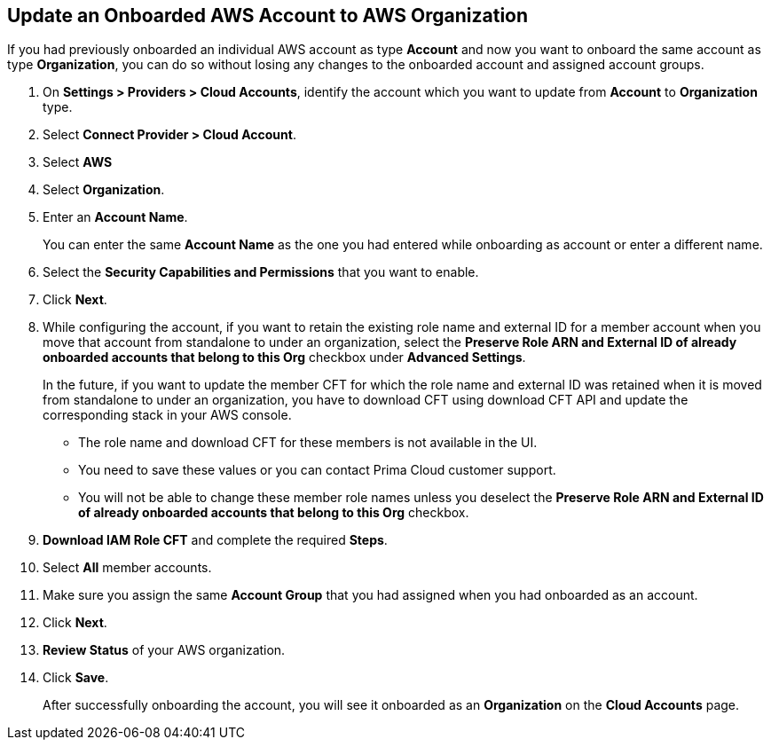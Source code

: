 :topic_type: task
[.task]

== Update an Onboarded AWS Account to AWS Organization

If you had previously onboarded an individual AWS account as type *Account* and now you want to onboard the same account as type *Organization*, you can do so without losing any changes to the onboarded account and assigned account groups.

[.procedure]
. On *Settings > Providers > Cloud Accounts*, identify the account which you want to update from *Account* to *Organization* type.
//+image::connect/aws-accnt-to-org-0-1.png[]

. Select *Connect Provider > Cloud Account*.

. Select *AWS*

. Select *Organization*.

. Enter an *Account Name*.
+
You can enter the same *Account Name* as the one you had entered while onboarding as account or enter a different name.

. Select the *Security Capabilities and Permissions* that you want to enable. 

. Click *Next*.

. While configuring the account, if you want to retain the existing role name and external ID for a member account when you move that account from standalone to under an organization, select the *Preserve Role ARN and External ID of already onboarded accounts that belong to this Org* checkbox under *Advanced Settings*.
+
In the future, if you want to update the member CFT for which the role name and external ID was retained when it is moved from standalone to under an organization, you have to download CFT using download CFT API and update the corresponding stack in your AWS console.
+
* The role name and download CFT for these members is not available in the UI.
* You need to save these values or you can contact Prima Cloud customer support.
* You will not be able to change these member role names unless you deselect the *Preserve Role ARN and External ID of already onboarded accounts that belong to this Org* checkbox.

. *Download IAM Role CFT* and complete the required *Steps*.

. Select *All* member accounts.

. Make sure you assign the same *Account Group* that you had assigned when you had onboarded as an account.

. Click *Next*.

. *Review Status* of your AWS organization.

. Click *Save*.
+
After successfully onboarding the account, you will see it onboarded as an *Organization* on the *Cloud Accounts* page.
//+image::connect/aws-accnt-to-org-0-6.png[]

//[NOTE]
//====
//Updating from an individual account to an *Organization* is not supported for *Agentless* functions. If you previously onboarded a single account and now wish to switch to an *Organization* you will need to delete the single account on Prisma Cloud before proceeding with creating an *Organization*. 
//====
//commenting out note till we reach consensus on CWP-54320